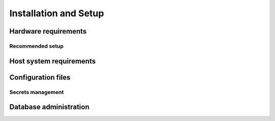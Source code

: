 Installation and Setup
======================

Hardware requirements
---------------------

Recommended setup
^^^^^^^^^^^^^^^^^

Host system requirements
------------------------

.. _config-files:

Configuration files
-------------------

Secrets management
^^^^^^^^^^^^^^^^^^

Database administration
-----------------------
